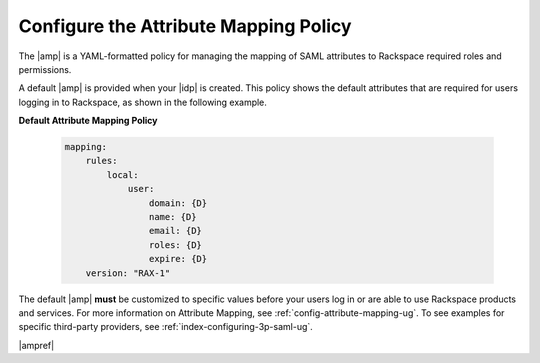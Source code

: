 .. _config-am-policy-gs-ug:

======================================
Configure the Attribute Mapping Policy
======================================

The |amp| is a YAML-formatted policy for managing the mapping of SAML
attributes to Rackspace required roles and permissions.

A default |amp| is provided when your |idp| is created. This policy shows the
default attributes that are required for users logging in to Rackspace, as
shown in the following example.

**Default Attribute Mapping Policy**

   .. code-block:: yaml

      mapping:
          rules:
              local:
                  user:
                      domain: {D}
                      name: {D}
                      email: {D}
                      roles: {D}
                      expire: {D}
          version: "RAX-1"


The default |amp| **must** be customized to specific values before your users
log in or are able to use Rackspace products and services. For more information
on Attribute Mapping, see :ref:`config-attribute-mapping-ug`. To see examples for
specific third-party providers, see :ref:`index-configuring-3p-saml-ug`.

|ampref|

